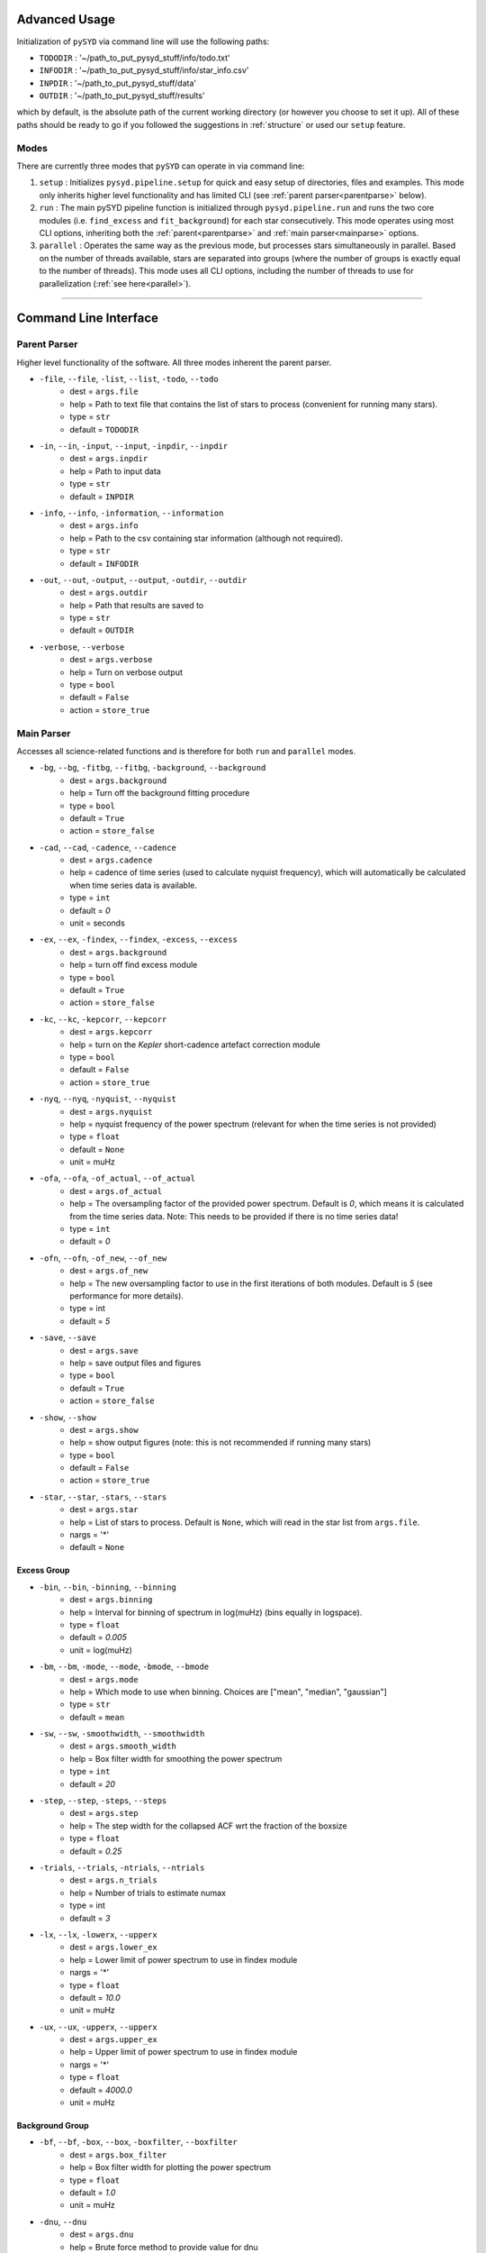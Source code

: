 .. _advanced:

Advanced Usage
#################

Initialization of ``pySYD`` via command line will use the following paths:

- ``TODODIR`` : '~/path_to_put_pysyd_stuff/info/todo.txt'
- ``INFODIR`` : '~/path_to_put_pysyd_stuff/info/star_info.csv'
- ``INPDIR`` : '~/path_to_put_pysyd_stuff/data'
- ``OUTDIR`` : '~/path_to_put_pysyd_stuff/results'

which by default, is the absolute path of the current working directory (or however you choose to set it up). All of these paths should be ready to go
if you followed the suggestions in :ref:`structure` or used our ``setup`` feature.

Modes
======

There are currently three modes that ``pySYD`` can operate in via command line: 

#. ``setup`` : Initializes ``pysyd.pipeline.setup`` for quick and easy setup of directories, files and examples. This mode only
   inherits higher level functionality and has limited CLI (see :ref:`parent parser<parentparse>` below).

#. ``run`` : The main pySYD pipeline function is initialized through ``pysyd.pipeline.run`` and runs the two core modules 
   (i.e. ``find_excess`` and ``fit_background``) for each star consecutively. This mode operates using most CLI options, inheriting
   both the :ref:`parent<parentparse>` and :ref:`main parser<mainparse>` options.

#. ``parallel`` : Operates the same way as the previous mode, but processes stars simultaneously in parallel. Based on the number of threads
   available, stars are separated into groups (where the number of groups is exactly equal to the number of threads). This mode uses all CLI
   options, including the number of threads to use for parallelization (:ref:`see here<parallel>`).

=======

.. _cli:

Command Line Interface
#########################

.. _parentparse:

Parent Parser
================

Higher level functionality of the software. All three modes inherent the parent parser.

- ``-file``, ``--file``, ``-list``, ``--list``, ``-todo``, ``--todo``
   * dest = ``args.file``
   * help = Path to text file that contains the list of stars to process (convenient for running many stars).
   * type = ``str``
   * default = ``TODODIR``
- ``-in``, ``--in``, ``-input``, ``--input``, ``-inpdir``, ``--inpdir``
   * dest = ``args.inpdir``
   * help = Path to input data
   * type = ``str``
   * default = ``INPDIR``
- ``-info``, ``--info``, ``-information``, ``--information`` 
   * dest = ``args.info``
   * help = Path to the csv containing star information (although not required).
   * type = ``str``
   * default = ``INFODIR``
- ``-out``, ``--out``, ``-output``, ``--output``, ``-outdir``, ``--outdir``
   * dest = ``args.outdir``
   * help = Path that results are saved to
   * type = ``str``
   * default = ``OUTDIR``
- ``-verbose``, ``--verbose``
   * dest = ``args.verbose``
   * help = Turn on verbose output
   * type = ``bool``
   * default = ``False``
   * action = ``store_true``

.. _mainparse:

Main Parser
==============

Accesses all science-related functions and is therefore for both ``run`` and ``parallel`` modes.

- ``-bg``, ``--bg``, ``-fitbg``, ``--fitbg``, ``-background``, ``--background``
   * dest = ``args.background``
   * help = Turn off the background fitting procedure
   * type = ``bool``
   * default = ``True``
   * action = ``store_false``
- ``-cad``, ``--cad``, ``-cadence``, ``--cadence``
   * dest = ``args.cadence``
   * help = cadence of time series (used to calculate nyquist frequency), which will automatically be calculated when time series data is available. 
   * type = ``int``
   * default = `0`
   * unit = seconds
- ``-ex``, ``--ex``, ``-findex``, ``--findex``, ``-excess``, ``--excess``
   * dest = ``args.background``
   * help = turn off find excess module
   * type = ``bool``
   * default = ``True``
   * action = ``store_false``
- ``-kc``, ``--kc``, ``-kepcorr``, ``--kepcorr``
   * dest = ``args.kepcorr``
   * help = turn on the *Kepler* short-cadence artefact correction module
   * type = ``bool``
   * default = ``False``
   * action = ``store_true``
- ``-nyq``, ``--nyq``, ``-nyquist``, ``--nyquist``
   * dest = ``args.nyquist``
   * help = nyquist frequency of the power spectrum (relevant for when the time series is not provided) 
   * type = ``float``
   * default = ``None``
   * unit = muHz
- ``-ofa``, ``--ofa``, ``-of_actual``, ``--of_actual``
   * dest = ``args.of_actual``
   * help = The oversampling factor of the provided power spectrum. Default is `0`, which means it is calculated from the time series data. Note: This needs to be provided if there is no time series data!
   * type = ``int``
   * default = `0`
- ``-ofn``, ``--ofn``, ``-of_new``, ``--of_new``
   * dest = ``args.of_new``
   * help = The new oversampling factor to use in the first iterations of both modules. Default is `5` (see performance for more details).
   * type = int
   * default = `5`
- ``-save``, ``--save``
   * dest = ``args.save``
   * help = save output files and figures
   * type = ``bool``
   * default = ``True``
   * action = ``store_false``
- ``-show``, ``--show`` 
   * dest = ``args.show``
   * help = show output figures (note: this is not recommended if running many stars)
   * type = ``bool``
   * default = ``False``
   * action = ``store_true``
- ``-star``, ``--star``, ``-stars``, ``--stars``
   * dest = ``args.star``
   * help = List of stars to process. Default is ``None``, which will read in the star list from ``args.file``.
   * nargs = '*'
   * default = ``None``
   
Excess Group
***************

- ``-bin``, ``--bin``, ``-binning``, ``--binning``
   * dest = ``args.binning``
   * help = Interval for binning of spectrum in log(muHz) (bins equally in logspace).
   * type = ``float``
   * default = `0.005`
   * unit = log(muHz)
- ``-bm``, ``--bm``, ``-mode``, ``--mode``, ``-bmode``, ``--bmode`` 
   * dest = ``args.mode``
   * help = Which mode to use when binning. Choices are ["mean", "median", "gaussian"]
   * type = ``str``
   * default = ``mean``
- ``-sw``, ``--sw``, ``-smoothwidth``, ``--smoothwidth``
   * dest = ``args.smooth_width``
   * help = Box filter width for smoothing the power spectrum
   * type = ``int``
   * default = `20`
- ``-step``, ``--step``, ``-steps``, ``--steps``
   * dest = ``args.step``
   * help = The step width for the collapsed ACF wrt the fraction of the boxsize
   * type = ``float``
   * default = `0.25`
- ``-trials``, ``--trials``, ``-ntrials``, ``--ntrials``
   * dest = ``args.n_trials``
   * help = Number of trials to estimate numax
   * type = int
   * default = `3`
- ``-lx``, ``--lx``, ``-lowerx``, ``--upperx``
   * dest = ``args.lower_ex``
   * help = Lower limit of power spectrum to use in findex module
   * nargs = '*'
   * type = ``float``
   * default = `10.0`
   * unit = muHz
- ``-ux``, ``--ux``, ``-upperx``, ``--upperx``
   * dest = ``args.upper_ex``
   * help = Upper limit of power spectrum to use in findex module
   * nargs = '*'
   * type = ``float``
   * default = `4000.0`
   * unit = muHz

Background Group
******************

- ``-bf``, ``--bf``, ``-box``, ``--box``, ``-boxfilter``, ``--boxfilter``
   * dest = ``args.box_filter``
   * help = Box filter width for plotting the power spectrum
   * type = ``float``
   * default = `1.0`
   * unit = muHz
- ``-dnu``, ``--dnu``
   * dest = ``args.dnu``
   * help = Brute force method to provide value for dnu
   * nargs = '*'
   * type = ``float``
   * default = ``None``
- ``-iw``, ``--iw``, ``-width``, ``--width``, ``-indwidth``, ``--indwidth``
   * dest = ``args.ind_width``
   * help = Width * resolution to use for binning of power spectrum in muHz (default=100*res)
   * type = ``float``
   * default = `100.0`
- ``-numax``, ``--numax``
   * dest = ``args.numax``
   * help = Brute force method to bypass findex and provide value for numax. Please note: len(args.numax) == len(args.targets) for this to work! This is mostly intended for single star runs.
   * nargs = '*'
   * type = ``float``
   * default = ``None``
- ``-lb``, ``--lb``, ``-lowerb``, ``--upperb``
   * dest = ``args.lower_bg``
   * help = Lower limit of power spectrum to use in fitbg module. Please note: unless numax is known, it is not suggested to fix this beforehand.
   * nargs = '*'
   * type = ``float``
   * default = ``None``
   * unit = muHz
- ``-ub``, ``--ub``, ``-upperb``, ``--upperb``
   * dest = ``args.upper_bg``
   * help = Upper limit of power spectrum to use in fitbg module. Please note: unless numax is known, it is not suggested to fix this beforehand.
   * nargs = '*'
   * type = ``float``
   * default = ``None``
   * unit = muHz
- ``-mc``, ``--mc``, ``-iter``, ``--iter``, ``-mciter``, ``--mciter``
   * dest = ``args.mc_iter``
   * help = Number of Monte-Carlo iterations
   * type = ``int``
   * default = `1`
- ``-peak``, ``--peak``, ``-peaks``, ``--peaks``, ``-npeaks``, ``--npeaks``
   * dest = ``args.n_peaks``
   * help = Number of peaks to fit in the ACF
   * type = ``int``
   * default = `5`
- ``-rms``, ``--rms``, ``-nrms``, ``--nrms``
   * dest = ``args.n_rms``
   * help = Number of points used to estimate amplitudes of individual background components (this should rarely need to be touched)
   * type = int
   * default = `20`
- ``-slope``, ``--slope`` 
   * dest = ``args.slope``
   * help = When true, this will correct for residual slope in a smoothed power spectrum before estimating numax
   * type = ``bool``
   * default = ``False``
   * action = ``store_true``
- ``-sp``, ``--sp``, ``-smoothps``, ``--smoothps``
   * dest = ``args.smooth_ps``
   * help = Box filter width for smoothing of the power spectrum. The default is 2.5, but will switch to 0.5 for more evolved stars (numax < 500 muHz).
   * type = ``float``
   * default = `2.5`
   * unit = muHz
- ``-samples``, ``--samples`` 
   * dest = ``args.samples``
   * help = Save samples from Monte-Carlo sampling
   * type = ``bool``
   * default = ``False``
   * action = ``store_true``
- ``-ce``, ``--ce``, ``-clipech``, ``--clipech`` 
   * dest = ``args.clip_ech``
   * help = Disable the automatic clipping of high peaks in the echelle diagram
   * type = ``bool``
   * default = ``True``
   * action = ``store_false``
- ``-cv``, ``--cv``, ``-value``, ``--value``
   * dest = ``args.clip_value``
   * help = Clip value for echelle diagram (i.e. if ``args.clip_ech`` is ``True``). If none is provided, it will cut at 3x the median value of the folded power spectrum.
   * type = ``float``
   * default = ``None``
   * unit = muHz
- ``-ie``, ``--ie``, ``-interpech``, ``--interpech`` 
   * dest = ``args.interp_ech``
   * help = Turn on the bilinear interpolation for the echelle diagram
   * type = ``bool``
   * default = ``False``
   * action = ``store_true``
- ``-se``, ``--se``, ``-smoothech``, ``--smoothech``
   * dest = ``args.smooth_ech``
   * help = Option to smooth the echelle diagram output using a box filter
   * type = ``float``
   * default = ``None``
   * unit = muHz
   
.. _parallel:

Parallel Parser
===================

- ``-nt``, ``--nt``, ``-nthread``, ``--nthread``, ``-nthreads``, ``--nthreads`` 
   * dest = ``args.n_threads``
   * help = Number of processes to run in parallel. If nothing is provided, the software will use the ``multiprocessing`` package to determine the number of CPUs on the operating system and then adjust accordingly.
   * type = int
   * default = `0`
